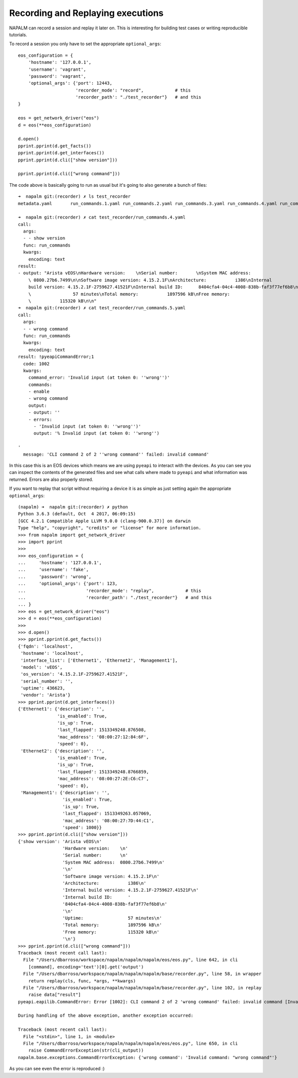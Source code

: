 Recording and Replaying executions
==================================

NAPALM can record a session and replay it later on. This is interesting for building test cases or writing reproducible tutorials.

To record a session you only have to set the appropriate ``optional_args``::

    eos_configuration = {
        'hostname': '127.0.0.1',
        'username': 'vagrant',
        'password': 'vagrant',
        'optional_args': {'port': 12443,
                          'recorder_mode': "record",            # this
                          'recorder_path': "./test_recorder"}   # and this
    }

    eos = get_network_driver("eos")
    d = eos(**eos_configuration)

    d.open()
    pprint.pprint(d.get_facts())
    pprint.pprint(d.get_interfaces())
    pprint.pprint(d.cli(["show version"]))

    pprint.pprint(d.cli(["wrong command"]))


The code above is basically going to run as usual but it's going to also generate a bunch of files::

    ➜  napalm git:(recorder) ✗ ls test_recorder
    metadata.yaml       run_commands.1.yaml run_commands.2.yaml run_commands.3.yaml run_commands.4.yaml run_commands.5.yaml

    ➜  napalm git:(recorder) ✗ cat test_recorder/run_commands.4.yaml
    call:
      args:
      - - show version
      func: run_commands
      kwargs:
        encoding: text
    result:
    - output: "Arista vEOS\nHardware version:    \nSerial number:       \nSystem MAC address:
        \ 0800.27b6.7499\n\nSoftware image version: 4.15.2.1F\nArchitecture:           i386\nInternal
        build version: 4.15.2.1F-2759627.41521F\nInternal build ID:      8404cfa4-04c4-4008-838b-faf3f77ef6b8\n\nUptime:
        \                57 minutes\nTotal memory:           1897596 kB\nFree memory:
        \           115320 kB\n\n"
    ➜  napalm git:(recorder) ✗ cat test_recorder/run_commands.5.yaml
    call:
      args:
      - - wrong command
      func: run_commands
      kwargs:
        encoding: text
    result: !pyeapiCommandError;1
      code: 1002
      kwargs:
        command_error: 'Invalid input (at token 0: ''wrong'')'
        commands:
        - enable
        - wrong command
        output:
        - output: ''
        - errors:
          - 'Invalid input (at token 0: ''wrong'')'
          output: '% Invalid input (at token 0: ''wrong'')

    '
      message: 'CLI command 2 of 2 ''wrong command'' failed: invalid command'

In this case this is an EOS devices which means we are using ``pyeapi`` to interact with the devices. As you can see you can inspect the contents of the generated files and see what calls where made to ``pyeapi`` and what information was returned. Errors are also properly stored.

If you want to replay that script without requiring a device it is as simple as just setting again the appropriate ``optional_args``::

    (napalm) ➜  napalm git:(recorder) ✗ python
    Python 3.6.3 (default, Oct  4 2017, 06:09:15)
    [GCC 4.2.1 Compatible Apple LLVM 9.0.0 (clang-900.0.37)] on darwin
    Type "help", "copyright", "credits" or "license" for more information.
    >>> from napalm import get_network_driver
    >>> import pprint
    >>>
    >>> eos_configuration = {
    ...     'hostname': '127.0.0.1',
    ...     'username': 'fake',
    ...     'password': 'wrong',
    ...     'optional_args': {'port': 123,
    ...                       'recorder_mode': "replay",            # this
    ...                       'recorder_path': "./test_recorder"}   # and this
    ... }
    >>> eos = get_network_driver("eos")
    >>> d = eos(**eos_configuration)
    >>>
    >>> d.open()
    >>> pprint.pprint(d.get_facts())
    {'fqdn': 'localhost',
     'hostname': 'localhost',
     'interface_list': ['Ethernet1', 'Ethernet2', 'Management1'],
     'model': 'vEOS',
     'os_version': '4.15.2.1F-2759627.41521F',
     'serial_number': '',
     'uptime': 436623,
     'vendor': 'Arista'}
    >>> pprint.pprint(d.get_interfaces())
    {'Ethernet1': {'description': '',
                   'is_enabled': True,
                   'is_up': True,
                   'last_flapped': 1513349248.876508,
                   'mac_address': '08:00:27:12:84:6F',
                   'speed': 0},
     'Ethernet2': {'description': '',
                   'is_enabled': True,
                   'is_up': True,
                   'last_flapped': 1513349248.8766859,
                   'mac_address': '08:00:27:2E:C6:C7',
                   'speed': 0},
     'Management1': {'description': '',
                     'is_enabled': True,
                     'is_up': True,
                     'last_flapped': 1513349263.057069,
                     'mac_address': '08:00:27:7D:44:C1',
                     'speed': 1000}}
    >>> pprint.pprint(d.cli(["show version"]))
    {'show version': 'Arista vEOS\n'
                     'Hardware version:    \n'
                     'Serial number:       \n'
                     'System MAC address:  0800.27b6.7499\n'
                     '\n'
                     'Software image version: 4.15.2.1F\n'
                     'Architecture:           i386\n'
                     'Internal build version: 4.15.2.1F-2759627.41521F\n'
                     'Internal build ID:      '
                     '8404cfa4-04c4-4008-838b-faf3f77ef6b8\n'
                     '\n'
                     'Uptime:                 57 minutes\n'
                     'Total memory:           1897596 kB\n'
                     'Free memory:            115320 kB\n'
                     '\n'}
    >>> pprint.pprint(d.cli(["wrong command"]))
    Traceback (most recent call last):
      File "/Users/dbarroso/workspace/napalm/napalm/napalm/eos/eos.py", line 642, in cli
        [command], encoding='text')[0].get('output')
      File "/Users/dbarroso/workspace/napalm/napalm/napalm/base/recorder.py", line 58, in wrapper
        return replay(cls, func, *args, **kwargs)
      File "/Users/dbarroso/workspace/napalm/napalm/napalm/base/recorder.py", line 102, in replay
        raise data["result"]
    pyeapi.eapilib.CommandError: Error [1002]: CLI command 2 of 2 'wrong command' failed: invalid command [Invalid input (at token 0: 'wrong')]

    During handling of the above exception, another exception occurred:

    Traceback (most recent call last):
      File "<stdin>", line 1, in <module>
      File "/Users/dbarroso/workspace/napalm/napalm/napalm/eos/eos.py", line 650, in cli
        raise CommandErrorException(str(cli_output))
    napalm.base.exceptions.CommandErrorException: {'wrong command': 'Invalid command: "wrong command"'}

As you can see even the error is reproduced :)
